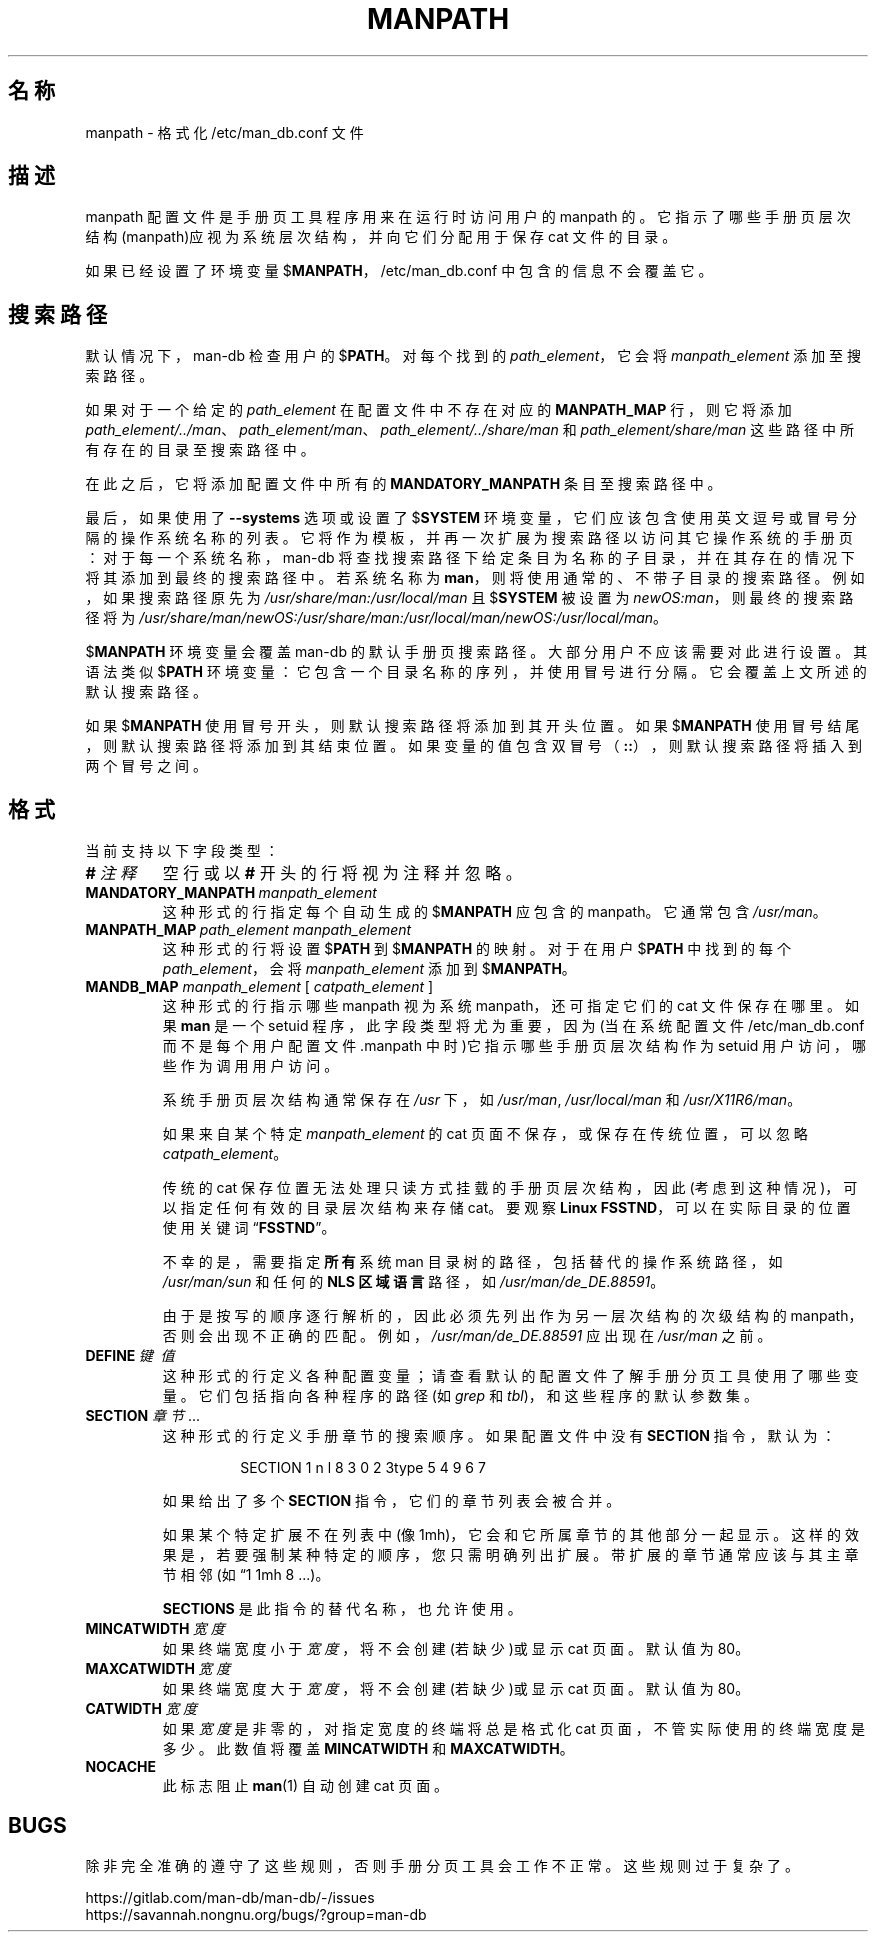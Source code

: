 .\" Man page for format of the manpath.config data file
.\"
.\" Copyright (C) 1994, 1995 Graeme W. Wilford. (Wilf.)
.\" Copyright (C) 2001-2019 Colin Watson.
.\"
.\" You may distribute under the terms of the GNU General Public
.\" License as specified in the file docs/COPYING.GPLv2 that comes with the
.\" man-db distribution.
.\"
.\" Sat Oct 29 13:09:31 GMT 1994  Wilf. (G.Wilford@ee.surrey.ac.uk)
.\"
.pc ""
.\"*******************************************************************
.\"
.\" This file was generated with po4a. Translate the source file.
.\"
.\"*******************************************************************
.TH MANPATH 5 2024-04-05 2.12.1 /etc/man_db.conf
.SH 名称
manpath \- 格式化 /etc/man_db.conf 文件
.SH 描述
manpath 配置文件是手册页工具程序用来在运行时访问用户的 manpath
的。它指示了哪些手册页层次结构(manpath)应视为系统层次结构，并向它们分配用于保存 cat 文件的目录。

如果已经设置了环境变量  $\fBMANPATH\fP，/etc/man_db.conf 中包含的信息不会覆盖它。
.SH 搜索路径
默认情况下，man\-db 检查用户的 $\fBPATH\fP。对每个找到的 \fIpath_element\fP，它会将 \fImanpath_element\fP
添加至搜索路径。

如果对于一个给定的 \fIpath_element\fP 在配置文件中不存在对应的 \fBMANPATH_MAP\fP 行，则它将添加
\fIpath_element/../man\fP、\fIpath_element/man\fP、\fIpath_element/../share/man\fP 和
\fIpath_element/share/man\fP 这些路径中所有存在的目录至搜索路径中。

在此之后，它将添加配置文件中所有的 \fBMANDATORY_MANPATH\fP 条目至搜索路径中。

最后，如果使用了 \fB\-\-systems\fP 选项或设置了 $\fBSYSTEM\fP
环境变量，它们应该包含使用英文逗号或冒号分隔的操作系统名称的列表。它将作为模板，并再一次扩展为搜索路径以访问其它操作系统的手册页：对于每一个系统名称，man\-db
将查找搜索路径下给定条目为名称的子目录，并在其存在的情况下将其添加到最终的搜索路径中。若系统名称为
\fBman\fP，则将使用通常的、不带子目录的搜索路径。例如，如果搜索路径原先为 \fI/usr/share/man:/usr/local/man\fP 且
$\fBSYSTEM\fP 被设置为 \fInewOS:man\fP，则最终的搜索路径将为
\fI/usr/share/man/newOS:/usr/share/man:/usr/local/man/newOS:/usr/local/man\fP。

$\fBMANPATH\fP 环境变量会覆盖 man\-db 的默认手册页搜索路径。大部分用户不应该需要对此进行设置。其语法类似 $\fBPATH\fP
环境变量：它包含一个目录名称的序列，并使用冒号进行分隔。它会覆盖上文所述的默认搜索路径。

如果 $\fBMANPATH\fP 使用冒号开头，则默认搜索路径将添加到其开头位置。如果 $\fBMANPATH\fP
使用冒号结尾，则默认搜索路径将添加到其结束位置。如果变量的值包含双冒号（\fB::\fP），则默认搜索路径将插入到两个冒号之间。
.SH 格式
当前支持以下字段类型：
.TP 
\fB#\fP\fI\ 注释\fP
空行或以 \fB#\fP 开头的行将视为注释并忽略。
.TP 
\fBMANDATORY_MANPATH\fP\fI\ manpath_element\fP
这种形式的行指定每个自动生成的 $\fBMANPATH\fP 应包含的 manpath。它通常包含 \fI/usr/man\fP。
.TP 
\fBMANPATH_MAP\fP\fI\ path_element\ manpath_element\fP
这种形式的行将设置 $\fBPATH\fP 到 $\fBMANPATH\fP 的映射。对于在用户 $\fBPATH\fP 中找到的每个
\fIpath_element\fP，会将 \fImanpath_element\fP 添加到 $\fBMANPATH\fP。
.TP 
\fBMANDB_MAP \fP\fImanpath_element \fP\|[\| \fIcatpath_element\fP \|]
这种形式的行指示哪些 manpath 视为系统 manpath，还可指定它们的 cat 文件保存在哪里。如果 \fBman\fP 是一个 setuid
程序，此字段类型将尤为重要，因为(当在系统配置文件 /etc/man_db.conf 而不是每个用户配置文件 .manpath
中时)它指示哪些手册页层次结构作为 setuid 用户访问，哪些作为调用用户访问。

系统手册页层次结构通常保存在 \fI/usr\fP 下，如 \fI/usr/man\fP, \fI/usr/local/man\fP 和
\fI/usr/X11R6/man\fP。

如果来自某个特定 \fImanpath_element\fP 的 cat 页面不保存，或保存在传统位置，可以忽略 \fIcatpath_element\fP。

传统的 cat 保存位置无法处理只读方式挂臷的手册页层次结构，因此(考虑到这种情况)，可以指定任何有效的目录层次结构来存储 cat。要观察
\fBLinux FSSTND\fP，可以在实际目录的位置使用关键词“\fBFSSTND\fP”。

不幸的是，需要指定 \fB所有\fP 系统 man 目录树的路径，包括替代的操作系统路径，如 \fI/usr/man/sun\fP 和任何的 \fBNLS 区域语言\fP
路径，如 \fI/usr/man/de_DE.88591\fP。

由于是按写的顺序逐行解析的，因此必须先列出作为另一层次结构的次级结构的
manpath，否则会出现不正确的匹配。例如，\fI/usr/man/de_DE.88591\fP 应出现在 \fI/usr/man\fP 之前。
.TP 
\fBDEFINE\fP\fI\ 键\ 值\fP
这种形式的行定义各种配置变量；请查看默认的配置文件了解手册分页工具使用了哪些变量。它们包括指向各种程序的路径(如 \fIgrep\fP 和
\fItbl\fP)，和这些程序的默认参数集。
.TP 
\fBSECTION\fP \fI章节\fP .\|.\|.
.RS
这种形式的行定义手册章节的搜索顺序。如果配置文件中没有 \fBSECTION\fP 指令，默认为：
.PP
.RS
.nf
.if  !'po4a'hide' SECTION 1 n l 8 3 0 2 3type 5 4 9 6 7
.fi
.RE
.PP
如果给出了多个 \fBSECTION\fP 指令，它们的章节列表会被合并。
.PP
如果某个特定扩展不在列表中(像
1mh)，它会和它所属章节的其他部分一起显示。这样的效果是，若要强制某种特定的顺序，您只需明确列出扩展。带扩展的章节通常应该与其主章节相邻(如“1
1mh 8 ...)。
.PP
\fBSECTIONS\fP 是此指令的替代名称，也允许使用。
.RE
.TP 
\fBMINCATWIDTH\fP\fI\ 宽度\fP
如果终端宽度小于 \fI宽度\fP，将不会创建(若缺少)或显示 cat 页面。默认值为 80。
.TP 
\fBMAXCATWIDTH\fP\fI\ 宽度\fP
如果终端宽度大于 \fI宽度\fP，将不会创建(若缺少)或显示 cat 页面。默认值为 80。
.TP 
\fBCATWIDTH\fP\fI\ 宽度\fP
如果 \fI宽度\fP 是非零的，对指定宽度的终端将总是格式化 cat 页面，不管实际使用的终端宽度是多少。此数值将覆盖 \fBMINCATWIDTH\fP 和
\fBMAXCATWIDTH\fP。
.TP 
.if  !'po4a'hide' .B NOCACHE
此标志阻止 \fBman\fP(1) 自动创建 cat 页面。
.SH BUGS
除非完全准确的遵守了这些规则，否则手册分页工具会工作不正常。这些规则过于复杂了。
.PP
.if  !'po4a'hide' https://gitlab.com/man-db/man-db/-/issues
.br
.if  !'po4a'hide' https://savannah.nongnu.org/bugs/?group=man-db
